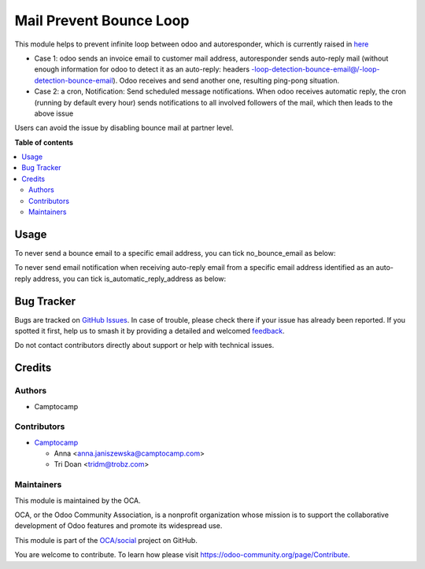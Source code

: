 ========================
Mail Prevent Bounce Loop
========================

.. 
   !!!!!!!!!!!!!!!!!!!!!!!!!!!!!!!!!!!!!!!!!!!!!!!!!!!!
   !! This file is generated by oca-gen-addon-readme !!
   !! changes will be overwritten.                   !!
   !!!!!!!!!!!!!!!!!!!!!!!!!!!!!!!!!!!!!!!!!!!!!!!!!!!!
   !! source digest: sha256:a2c5d232ac1c492e303d58e122afb9f061be446596049b2431a4105fd481f04e
   !!!!!!!!!!!!!!!!!!!!!!!!!!!!!!!!!!!!!!!!!!!!!!!!!!!!

.. |badge1| image:: https://img.shields.io/badge/maturity-Beta-yellow.png
    :target: https://odoo-community.org/page/development-status
    :alt: Beta
.. |badge2| image:: https://img.shields.io/badge/licence-AGPL--3-blue.png
    :target: http://www.gnu.org/licenses/agpl-3.0-standalone.html
    :alt: License: AGPL-3
.. |badge3| image:: https://img.shields.io/badge/github-OCA%2Fsocial-lightgray.png?logo=github
    :target: https://github.com/OCA/social/tree/17.0/mail_prevent_bounce_loop
    :alt: OCA/social
.. |badge4| image:: https://img.shields.io/badge/weblate-Translate%20me-F47D42.png
    :target: https://translation.odoo-community.org/projects/social-17-0/social-17-0-mail_prevent_bounce_loop
    :alt: Translate me on Weblate
.. |badge5| image:: https://img.shields.io/badge/runboat-Try%20me-875A7B.png
    :target: https://runboat.odoo-community.org/builds?repo=OCA/social&target_branch=17.0
    :alt: Try me on Runboat

|badge1| |badge2| |badge3| |badge4| |badge5|

This module helps to prevent infinite loop between odoo and
autoresponder, which is currently raised in
`here <https://github.com/odoo/odoo/issues/132666>`__

-  Case 1: odoo sends an invoice email to customer mail address,
   autoresponder sends auto-reply mail (without enough information for
   odoo to detect it as an auto-reply: headers
   `-loop-detection-bounce-email@/-loop-detection-bounce-email <https://github.com/odoo/odoo/blob/9be0c5348bfeb338bcba95b2a9c01e0d7dd14306/addons/mail/models/mail_thread.py#L1373>`__).
   Odoo receives and send another one, resulting ping-pong situation.
-  Case 2: a cron, Notification: Send scheduled message notifications.
   When odoo receives automatic reply, the cron (running by default
   every hour) sends notifications to all involved followers of the
   mail, which then leads to the above issue

Users can avoid the issue by disabling bounce mail at partner level.

**Table of contents**

.. contents::
   :local:

Usage
=====

To never send a bounce email to a specific email address, you can tick
no_bounce_email as below:

|no_bounce_email|

To never send email notification when receiving auto-reply email from a
specific email address identified as an auto-reply address, you can tick
is_automatic_reply_address as below:

|is_automatic_reply|

.. |no_bounce_email| image:: https://raw.githubusercontent.com/OCA/social/17.0/mail_prevent_bounce_loop/static/img/no_bounce_email.png
.. |is_automatic_reply| image:: https://raw.githubusercontent.com/OCA/social/17.0/mail_prevent_bounce_loop/static/img/is_automatic_reply.png

Bug Tracker
===========

Bugs are tracked on `GitHub Issues <https://github.com/OCA/social/issues>`_.
In case of trouble, please check there if your issue has already been reported.
If you spotted it first, help us to smash it by providing a detailed and welcomed
`feedback <https://github.com/OCA/social/issues/new?body=module:%20mail_prevent_bounce_loop%0Aversion:%2017.0%0A%0A**Steps%20to%20reproduce**%0A-%20...%0A%0A**Current%20behavior**%0A%0A**Expected%20behavior**>`_.

Do not contact contributors directly about support or help with technical issues.

Credits
=======

Authors
-------

* Camptocamp

Contributors
------------

-  `Camptocamp <https://www.camptocamp.com>`__

   -  Anna <anna.janiszewska@camptocamp.com>
   -  Tri Doan <tridm@trobz.com>

Maintainers
-----------

This module is maintained by the OCA.

.. image:: https://odoo-community.org/logo.png
   :alt: Odoo Community Association
   :target: https://odoo-community.org

OCA, or the Odoo Community Association, is a nonprofit organization whose
mission is to support the collaborative development of Odoo features and
promote its widespread use.

This module is part of the `OCA/social <https://github.com/OCA/social/tree/17.0/mail_prevent_bounce_loop>`_ project on GitHub.

You are welcome to contribute. To learn how please visit https://odoo-community.org/page/Contribute.
